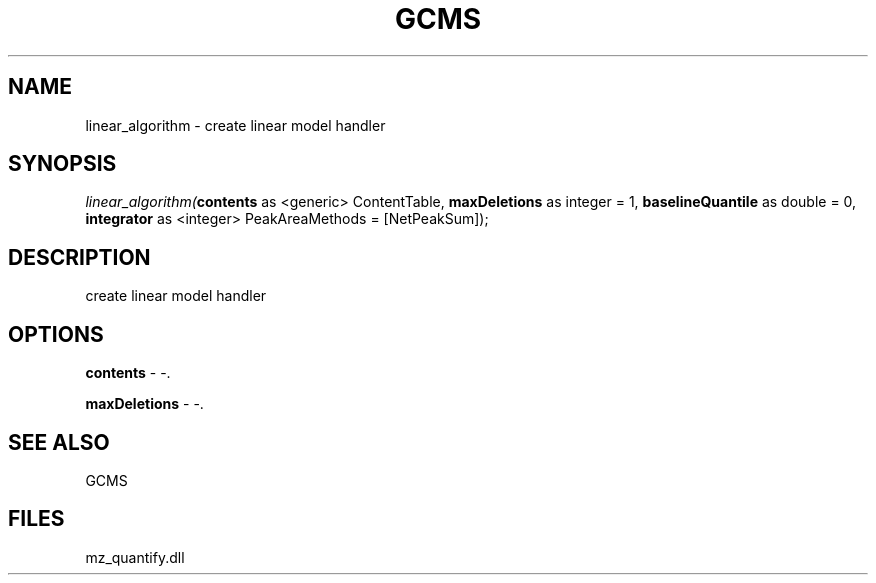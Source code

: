 .\" man page create by R# package system.
.TH GCMS 1 2000-Jan "linear_algorithm" "linear_algorithm"
.SH NAME
linear_algorithm \- create linear model handler
.SH SYNOPSIS
\fIlinear_algorithm(\fBcontents\fR as <generic> ContentTable, 
\fBmaxDeletions\fR as integer = 1, 
\fBbaselineQuantile\fR as double = 0, 
\fBintegrator\fR as <integer> PeakAreaMethods = [NetPeakSum]);\fR
.SH DESCRIPTION
.PP
create linear model handler
.PP
.SH OPTIONS
.PP
\fBcontents\fB \fR\- -. 
.PP
.PP
\fBmaxDeletions\fB \fR\- -. 
.PP
.SH SEE ALSO
GCMS
.SH FILES
.PP
mz_quantify.dll
.PP
